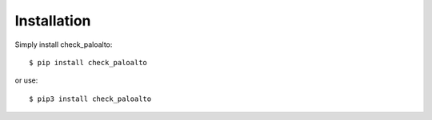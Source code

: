 ============
Installation
============

Simply install check_paloalto::

	$ pip install check_paloalto

or use::

	$ pip3 install check_paloalto
